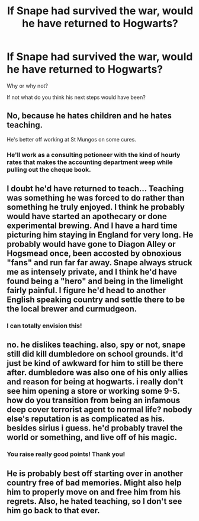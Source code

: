 #+TITLE: If Snape had survived the war, would he have returned to Hogwarts?

* If Snape had survived the war, would he have returned to Hogwarts?
:PROPERTIES:
:Author: justanecho_
:Score: 9
:DateUnix: 1533051879.0
:DateShort: 2018-Jul-31
:END:
Why or why not?

If not what do you think his next steps would have been?


** No, because he hates children and he hates teaching.

He's better off working at St Mungos on some cures.
:PROPERTIES:
:Author: InquisitorCOC
:Score: 25
:DateUnix: 1533053907.0
:DateShort: 2018-Jul-31
:END:

*** He'll work as a consulting potioneer with the kind of hourly rates that makes the accounting department weep while pulling out the cheque book.
:PROPERTIES:
:Author: Krististrasza
:Score: 21
:DateUnix: 1533063663.0
:DateShort: 2018-Jul-31
:END:


** I doubt he'd have returned to teach... Teaching was something he was forced to do rather than something he truly enjoyed. I think he probably would have started an apothecary or done experimental brewing. And I have a hard time picturing him staying in England for very long. He probably would have gone to Diagon Alley or Hogsmead once, been accosted by obnoxious "fans" and run far far away. Snape always struck me as intensely private, and I think he'd have found being a "hero" and being in the limelight fairly painful. I figure he'd head to another English speaking country and settle there to be the local brewer and curmudgeon.
:PROPERTIES:
:Author: onekrazykat
:Score: 11
:DateUnix: 1533075873.0
:DateShort: 2018-Aug-01
:END:

*** I can totally envision this!
:PROPERTIES:
:Author: justanecho_
:Score: 1
:DateUnix: 1533086368.0
:DateShort: 2018-Aug-01
:END:


** no. he dislikes teaching. also, spy or not, snape still did kill dumbledore on school grounds. it'd just be kind of awkward for him to still be there after. dumbledore was also one of his only allies and reason for being at hogwarts. i really don't see him opening a store or working some 9-5. how do you transition from being an infamous deep cover terrorist agent to normal life? nobody else's reputation is as complicated as his. besides sirius i guess. he'd probably travel the world or something, and live off of his magic.
:PROPERTIES:
:Author: tomgoes
:Score: 4
:DateUnix: 1533116443.0
:DateShort: 2018-Aug-01
:END:

*** You raise really good points! Thank you!
:PROPERTIES:
:Author: justanecho_
:Score: 1
:DateUnix: 1533187872.0
:DateShort: 2018-Aug-02
:END:


** He is probably best off starting over in another country free of bad memories. Might also help him to properly move on and free him from his regrets. Also, he hated teaching, so I don't see him go back to that ever.
:PROPERTIES:
:Author: Fredrik1994
:Score: 2
:DateUnix: 1533129351.0
:DateShort: 2018-Aug-01
:END:
